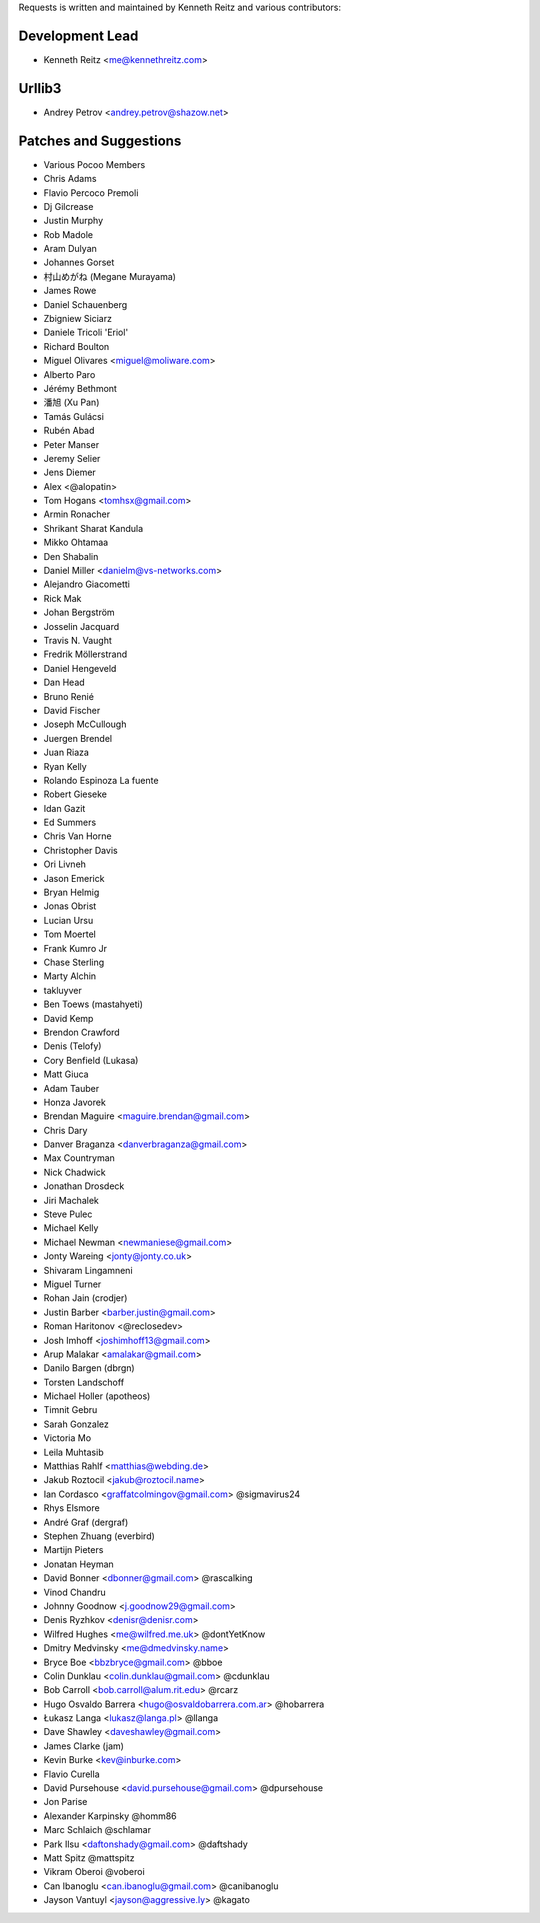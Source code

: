 Requests is written and maintained by Kenneth Reitz and
various contributors:

Development Lead
````````````````

- Kenneth Reitz <me@kennethreitz.com>


Urllib3
```````

- Andrey Petrov <andrey.petrov@shazow.net>


Patches and Suggestions
```````````````````````

- Various Pocoo Members
- Chris Adams
- Flavio Percoco Premoli
- Dj Gilcrease
- Justin Murphy
- Rob Madole
- Aram Dulyan
- Johannes Gorset
- 村山めがね (Megane Murayama)
- James Rowe
- Daniel Schauenberg
- Zbigniew Siciarz
- Daniele Tricoli 'Eriol'
- Richard Boulton
- Miguel Olivares <miguel@moliware.com>
- Alberto Paro
- Jérémy Bethmont
- 潘旭 (Xu Pan)
- Tamás Gulácsi
- Rubén Abad
- Peter Manser
- Jeremy Selier
- Jens Diemer
- Alex <@alopatin>
- Tom Hogans <tomhsx@gmail.com>
- Armin Ronacher
- Shrikant Sharat Kandula
- Mikko Ohtamaa
- Den Shabalin
- Daniel Miller <danielm@vs-networks.com>
- Alejandro Giacometti
- Rick Mak
- Johan Bergström
- Josselin Jacquard
- Travis N. Vaught
- Fredrik Möllerstrand
- Daniel Hengeveld
- Dan Head
- Bruno Renié
- David Fischer
- Joseph McCullough
- Juergen Brendel
- Juan Riaza
- Ryan Kelly
- Rolando Espinoza La fuente
- Robert Gieseke
- Idan Gazit
- Ed Summers
- Chris Van Horne
- Christopher Davis
- Ori Livneh
- Jason Emerick
- Bryan Helmig
- Jonas Obrist
- Lucian Ursu
- Tom Moertel
- Frank Kumro Jr
- Chase Sterling
- Marty Alchin
- takluyver
- Ben Toews (mastahyeti)
- David Kemp
- Brendon Crawford
- Denis (Telofy)
- Cory Benfield (Lukasa)
- Matt Giuca
- Adam Tauber
- Honza Javorek
- Brendan Maguire <maguire.brendan@gmail.com>
- Chris Dary
- Danver Braganza <danverbraganza@gmail.com>
- Max Countryman
- Nick Chadwick
- Jonathan Drosdeck
- Jiri Machalek
- Steve Pulec
- Michael Kelly
- Michael Newman <newmaniese@gmail.com>
- Jonty Wareing <jonty@jonty.co.uk>
- Shivaram Lingamneni
- Miguel Turner
- Rohan Jain (crodjer)
- Justin Barber <barber.justin@gmail.com>
- Roman Haritonov <@reclosedev>
- Josh Imhoff <joshimhoff13@gmail.com>
- Arup Malakar <amalakar@gmail.com>
- Danilo Bargen (dbrgn)
- Torsten Landschoff
- Michael Holler (apotheos)
- Timnit Gebru
- Sarah Gonzalez
- Victoria Mo
- Leila Muhtasib
- Matthias Rahlf <matthias@webding.de>
- Jakub Roztocil <jakub@roztocil.name>
- Ian Cordasco <graffatcolmingov@gmail.com> @sigmavirus24
- Rhys Elsmore
- André Graf (dergraf)
- Stephen Zhuang (everbird)
- Martijn Pieters
- Jonatan Heyman
- David Bonner <dbonner@gmail.com> @rascalking
- Vinod Chandru
- Johnny Goodnow <j.goodnow29@gmail.com>
- Denis Ryzhkov <denisr@denisr.com>
- Wilfred Hughes <me@wilfred.me.uk> @dontYetKnow
- Dmitry Medvinsky <me@dmedvinsky.name>
- Bryce Boe <bbzbryce@gmail.com> @bboe
- Colin Dunklau <colin.dunklau@gmail.com> @cdunklau
- Bob Carroll <bob.carroll@alum.rit.edu> @rcarz
- Hugo Osvaldo Barrera <hugo@osvaldobarrera.com.ar> @hobarrera
- Łukasz Langa <lukasz@langa.pl> @llanga
- Dave Shawley <daveshawley@gmail.com>
- James Clarke (jam)
- Kevin Burke <kev@inburke.com>
- Flavio Curella
- David Pursehouse <david.pursehouse@gmail.com> @dpursehouse
- Jon Parise
- Alexander Karpinsky @homm86
- Marc Schlaich @schlamar
- Park Ilsu <daftonshady@gmail.com> @daftshady
- Matt Spitz @mattspitz
- Vikram Oberoi @voberoi
- Can Ibanoglu <can.ibanoglu@gmail.com> @canibanoglu
- Jayson Vantuyl <jayson@aggressive.ly> @kagato

